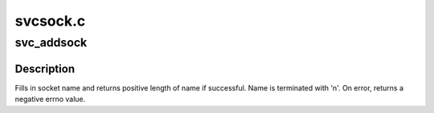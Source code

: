 .. -*- coding: utf-8; mode: rst -*-

=========
svcsock.c
=========


.. _`svc_addsock`:

svc_addsock
===========

.. c:function:: int svc_addsock (struct svc_serv *serv, const int fd, char *name_return, const size_t len)

    add a listener socket to an RPC service

    :param struct svc_serv \*serv:
        pointer to RPC service to which to add a new listener

    :param const int fd:
        file descriptor of the new listener

    :param char \*name_return:
        pointer to buffer to fill in with name of listener

    :param const size_t len:
        size of the buffer



.. _`svc_addsock.description`:

Description
-----------

Fills in socket name and returns positive length of name if successful.
Name is terminated with '\n'.  On error, returns a negative errno
value.

